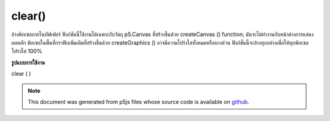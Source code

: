 .. raw:: html

	<script src="https://sketch.netpie.io/widget/p5-widget.js"></script>

clear()
=======

ล้างพิกเซลภายในบัฟเฟอร์ ฟังก์ชันนี้ใช้งานได้เฉพาะกับวัตถุ p5.Canvas ที่สร้างขึ้นด้วย createCanvas () function; มันจะไม่ทำงานกับหน้าต่างการแสดงผลหลัก พิกเซลในพื้นที่กราฟิกเพิ่มเติมที่สร้างขึ้นด้วย createGraphics () อาจมีความโปร่งใสทั้งหมดหรือบางส่วน ฟังก์ชั่นนี้จะล้างทุกอย่างเพื่อให้ทุกพิกเซลโปร่งใส 100%

.. Clears the pixels within a buffer. This function only works on p5.Canvas
.. objects created with the createCanvas() function; it won't work with the
.. main display window. Unlike the main graphics context, pixels in
.. additional graphics areas created with createGraphics() can be entirely
.. or partially transparent. This function clears everything to make all of
.. the pixels 100% transparent.
**รูปแบบการใช้งาน**

clear ( )

.. raw:: html

	<script type="text/p5" data-autoplay data-hide-sourcecode>
	// Clear the screen on mouse press.
	function setup() {
	  createCanvas(100, 100);
	}
	
	function draw() {
	  ellipse(mouseX, mouseY, 20, 20);
	}
	
	function mousePressed() {
	  clear();
	}

	</script>

	<br><br>

.. note:: This document was generated from p5js files whose source code is available on `github <https://github.com/processing/p5.js>`_.
